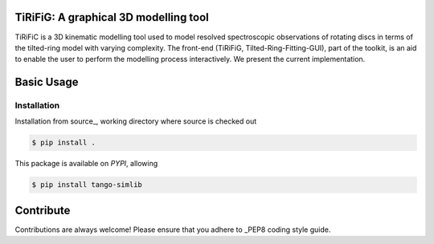 ======================================
TiRiFiG: A graphical 3D modelling tool
======================================

|PyPI Version|


TiRiFiC is a 3D kinematic modelling tool used to model resolved spectroscopic
observations of rotating discs in terms of the tilted-ring model with varying complexity.
The front-end (TiRiFiG, Tilted-Ring-Fitting-GUI), part of the toolkit, is an aid to
enable the user to perform the modelling process interactively. We present the current
implementation.

.. |PyPI Version| image:: https://pypi.org/static/images/logo-large.72ad8bf1.svg
                  :target: https://pypi.python.org/pypi/samtirifik
                  :alt:

.. _PEP8: https://www.python.org/dev/peps/pep-0008/

===========
Basic Usage
===========

Installation
------------

Installation from source_, working directory where source is checked out

.. code-block:: bash
  
    $ pip install .

This package is available on *PYPI*, allowing

.. code-block:: bash
  
    $ pip install tango-simlib

==========
Contribute
==========

Contributions are always welcome! Please ensure that you adhere to _PEP8 coding style guide.